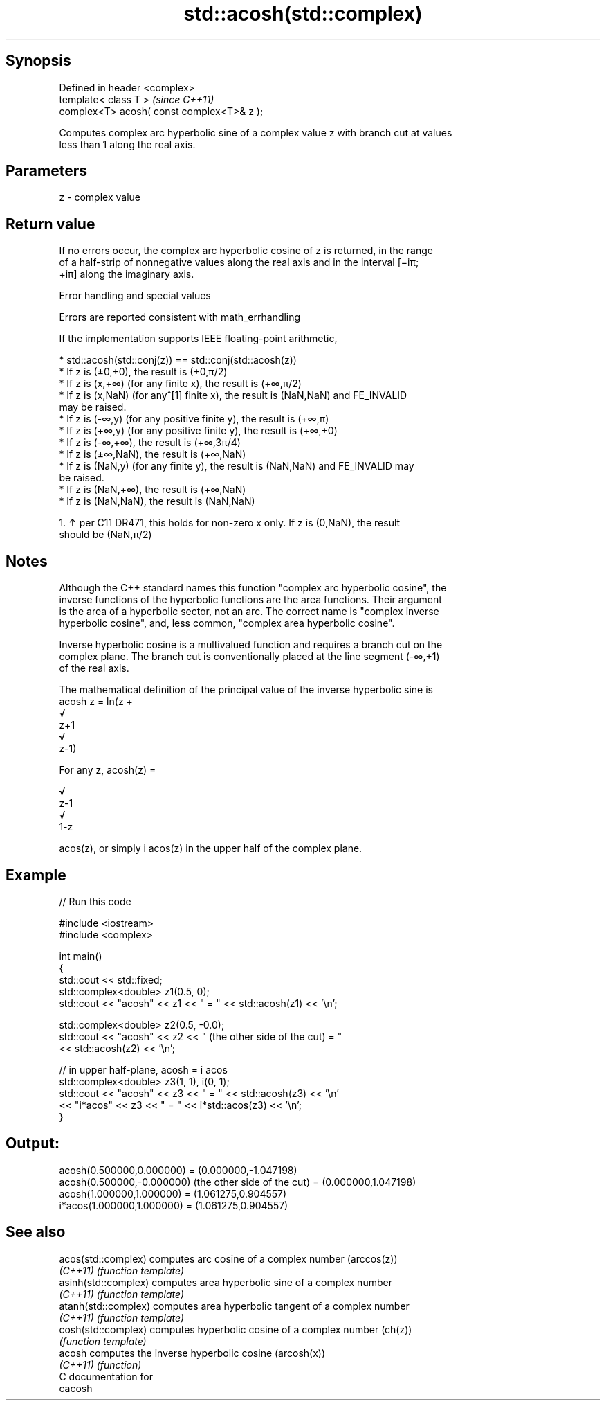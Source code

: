 .TH std::acosh(std::complex) 3 "Sep  4 2015" "2.0 | http://cppreference.com" "C++ Standard Libary"
.SH Synopsis
   Defined in header <complex>
   template< class T >                       \fI(since C++11)\fP
   complex<T> acosh( const complex<T>& z );

   Computes complex arc hyperbolic sine of a complex value z with branch cut at values
   less than 1 along the real axis.

.SH Parameters

   z - complex value

.SH Return value

   If no errors occur, the complex arc hyperbolic cosine of z is returned, in the range
   of a half-strip of nonnegative values along the real axis and in the interval [−iπ;
   +iπ] along the imaginary axis.

   Error handling and special values

   Errors are reported consistent with math_errhandling

   If the implementation supports IEEE floating-point arithmetic,

     * std::acosh(std::conj(z)) == std::conj(std::acosh(z))
     * If z is (±0,+0), the result is (+0,π/2)
     * If z is (x,+∞) (for any finite x), the result is (+∞,π/2)
     * If z is (x,NaN) (for any^[1] finite x), the result is (NaN,NaN) and FE_INVALID
       may be raised.
     * If z is (-∞,y) (for any positive finite y), the result is (+∞,π)
     * If z is (+∞,y) (for any positive finite y), the result is (+∞,+0)
     * If z is (-∞,+∞), the result is (+∞,3π/4)
     * If z is (±∞,NaN), the result is (+∞,NaN)
     * If z is (NaN,y) (for any finite y), the result is (NaN,NaN) and FE_INVALID may
       be raised.
     * If z is (NaN,+∞), the result is (+∞,NaN)
     * If z is (NaN,NaN), the result is (NaN,NaN)

    1. ↑ per C11 DR471, this holds for non-zero x only. If z is (0,NaN), the result
       should be (NaN,π/2)

.SH Notes

   Although the C++ standard names this function "complex arc hyperbolic cosine", the
   inverse functions of the hyperbolic functions are the area functions. Their argument
   is the area of a hyperbolic sector, not an arc. The correct name is "complex inverse
   hyperbolic cosine", and, less common, "complex area hyperbolic cosine".

   Inverse hyperbolic cosine is a multivalued function and requires a branch cut on the
   complex plane. The branch cut is conventionally placed at the line segment (-∞,+1)
   of the real axis.

   The mathematical definition of the principal value of the inverse hyperbolic sine is
   acosh z = ln(z +
   √
   z+1
   √
   z-1)

   For any z, acosh(z) =

   √
   z-1
   √
   1-z

   acos(z), or simply i acos(z) in the upper half of the complex plane.

.SH Example

   
// Run this code

 #include <iostream>
 #include <complex>

 int main()
 {
     std::cout << std::fixed;
     std::complex<double> z1(0.5, 0);
     std::cout << "acosh" << z1 << " = " << std::acosh(z1) << '\\n';

     std::complex<double> z2(0.5, -0.0);
     std::cout << "acosh" << z2 << " (the other side of the cut) = "
               << std::acosh(z2) << '\\n';

     // in upper half-plane, acosh = i acos
     std::complex<double> z3(1, 1), i(0, 1);
     std::cout << "acosh" << z3 << " = " << std::acosh(z3) << '\\n'
               << "i*acos" << z3 << " = " << i*std::acos(z3) << '\\n';
 }

.SH Output:

 acosh(0.500000,0.000000) = (0.000000,-1.047198)
 acosh(0.500000,-0.000000) (the other side of the cut) = (0.000000,1.047198)
 acosh(1.000000,1.000000) = (1.061275,0.904557)
 i*acos(1.000000,1.000000) = (1.061275,0.904557)

.SH See also

   acos(std::complex)  computes arc cosine of a complex number (arccos(z))
   \fI(C++11)\fP             \fI(function template)\fP
   asinh(std::complex) computes area hyperbolic sine of a complex number
   \fI(C++11)\fP             \fI(function template)\fP
   atanh(std::complex) computes area hyperbolic tangent of a complex number
   \fI(C++11)\fP             \fI(function template)\fP
   cosh(std::complex)  computes hyperbolic cosine of a complex number (ch(z))
                       \fI(function template)\fP
   acosh               computes the inverse hyperbolic cosine (arcosh(x))
   \fI(C++11)\fP             \fI(function)\fP
   C documentation for
   cacosh
